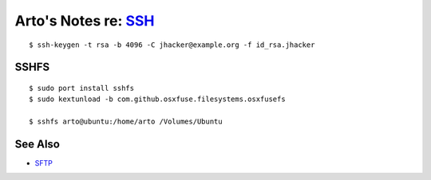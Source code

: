*********************************************************************
Arto's Notes re: `SSH <https://en.wikipedia.org/wiki/Secure_Shell>`__
*********************************************************************

::

   $ ssh-keygen -t rsa -b 4096 -C jhacker@example.org -f id_rsa.jhacker

SSHFS
=====

::

   $ sudo port install sshfs
   $ sudo kextunload -b com.github.osxfuse.filesystems.osxfusefs

   $ sshfs arto@ubuntu:/home/arto /Volumes/Ubuntu

See Also
========

* `SFTP <sftp>`__
